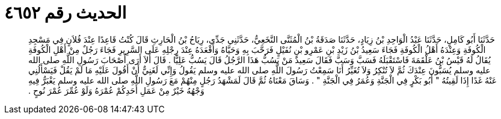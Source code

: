 
= الحديث رقم ٤٦٥٢

[quote.hadith]
حَدَّثَنَا أَبُو كَامِلٍ، حَدَّثَنَا عَبْدُ الْوَاحِدِ بْنُ زِيَادٍ، حَدَّثَنَا صَدَقَةُ بْنُ الْمُثَنَّى النَّخَعِيُّ، حَدَّثَنِي جَدِّي، رِيَاحُ بْنُ الْحَارِثِ قَالَ كُنْتُ قَاعِدًا عِنْدَ فُلاَنٍ فِي مَسْجِدِ الْكُوفَةِ وَعِنْدَهُ أَهْلُ الْكُوفَةِ فَجَاءَ سَعِيدُ بْنُ زَيْدِ بْنِ عَمْرِو بْنِ نُفَيْلٍ فَرَحَّبَ بِهِ وَحَيَّاهُ وَأَقْعَدَهُ عِنْدَ رِجْلِهِ عَلَى السَّرِيرِ فَجَاءَ رَجُلٌ مِنْ أَهْلِ الْكُوفَةِ يُقَالُ لَهُ قَيْسُ بْنُ عَلْقَمَةَ فَاسْتَقْبَلَهُ فَسَبَّ وَسَبَّ فَقَالَ سَعِيدٌ مَنْ يَسُبُّ هَذَا الرَّجُلُ قَالَ يَسُبُّ عَلِيًّا ‏.‏ قَالَ أَلاَ أَرَى أَصْحَابَ رَسُولِ اللَّهِ صلى الله عليه وسلم يُسَبُّونَ عِنْدَكَ ثُمَّ لاَ تُنْكِرُ وَلاَ تُغَيِّرُ أَنَا سَمِعْتُ رَسُولَ اللَّهِ صلى الله عليه وسلم يَقُولُ وَإِنِّي لَغَنِيٌّ أَنْ أَقُولَ عَلَيْهِ مَا لَمْ يَقُلْ فَيَسْأَلُنِي عَنْهُ غَدًا إِذَا لَقِيتُهُ ‏"‏ أَبُو بَكْرٍ فِي الْجَنَّةِ وَعُمَرُ فِي الْجَنَّةِ ‏"‏ ‏.‏ وَسَاقَ مَعْنَاهُ ثُمَّ قَالَ لَمَشْهَدُ رَجُلٍ مِنْهُمْ مَعَ رَسُولِ اللَّهِ صلى الله عليه وسلم يَغْبَرُّ فِيهِ وَجْهُهُ خَيْرٌ مِنْ عَمَلِ أَحَدِكُمْ عُمْرَهُ وَلَوْ عُمِّرَ عُمْرَ نُوحٍ ‏.‏